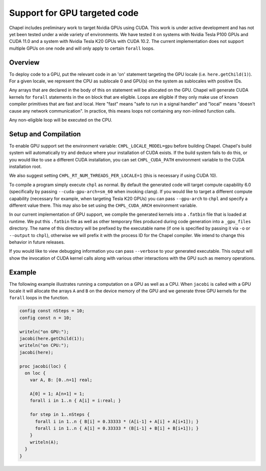 .. _readme-gpu:

.. default-domain:: chpl

Support for GPU targeted code
=============================

Chapel includes preliminary work to target Nvidia GPUs using CUDA. This work is
under active development and has not yet been tested under a wide variety of
environments. We have tested it on systems with Nvidia Tesla P100 GPUs and CUDA
11.0 and a system with Nvidia Tesla K20 GPUs with CUDA 10.2. The current
implementation does not support multiple GPUs on one node and will only apply
to certain ``forall`` loops.

Overview
--------

To deploy code to a GPU, put the relevant code in an 'on' statement targeting
the GPU locale (i.e. ``here.getChild(1)``). For a given locale, we represent the
CPU as sublocale 0 and GPU(s) on the system as sublocales with positive IDs.

Any arrays that are declared in the body of this ``on`` statement will be
allocated on the GPU. Chapel will generate CUDA kernels for ``forall`` statements
in the ``on`` block that are eligible. Loops are eligible if they only make use
of known compiler primitives that are fast and local. Here "fast" means "safe
to run in a signal handler" and "local" means "doesn't cause any network
communication". In practice, this means loops not containing any non-inlined
function calls.

Any non-eligible loop will be executed on the CPU.

Setup and Compilation
---------------------

To enable GPU support set the environment variable: ``CHPL_LOCALE_MODEL=gpu``
before building Chapel. Chapel's build system will automatically try and deduce
where your installation of CUDA exists. If the build system fails to do this,
or you would like to use a different CUDA installation, you can set
``CHPL_CUDA_PATH`` environment variable to the CUDA installation root.

We also suggest setting ``CHPL_RT_NUM_THREADS_PER_LOCALE=1`` (this is necessary
if using CUDA 10).

To compile a program simply execute ``chpl`` as normal. By default the generated
code will target compute capability 6.0 (specifically by passing
``--cuda-gpu-arch=sm_60`` when invoking clang). If you would like to target a
different compute capability (necessary for example, when targeting Tesla K20
GPUs) you can pass ``--gpu-arch`` to ``chpl`` and specify a different value there.
This may also be set using the ``CHPL_CUDA_ARCH`` environment variable.

In our current implementation of GPU support, we compile the generated kernels
into a ``.fatbin`` file that is loaded at runtime. We put this ``.fatbin`` file as
well as other temporary files produced during code generation into a
``_gpu_files`` directory.  The name of this directory will be prefixed by the
executable name (if one is specified by passing it via ``-o`` or ``--output`` to
``chpl``), otherwise we will prefix it with the process ID for the Chapel
compiler. We intend to change this behavior in future releases.

If you would like to view debugging information you can pass ``--verbose`` to
your generated executable. This output will show the invocation of CUDA kernel
calls along with various other interactions with the GPU such as memory
operations.

Example
-------

The following example illustrates running a computation on a GPU as well as a
CPU. When ``jacobi`` is called with a GPU locale it will allocate the arrays ``A``
and ``B`` on the device memory of the GPU and we generate three GPU kernels for
the ``forall`` loops in the function.

.. code-block:: chapel

  config const nSteps = 10;
  config const n = 10;

  writeln("on GPU:");
  jacobi(here.getChild(1));
  writeln("on CPU:");
  jacobi(here);

  proc jacobi(loc) {
    on loc {
      var A, B: [0..n+1] real;

      A[0] = 1; A[n+1] = 1;
      forall i in 1..n { A[i] = i:real; }

      for step in 1..nSteps {
        forall i in 1..n { B[i] = 0.33333 * (A[i-1] + A[i] + A[i+1]); }
        forall i in 1..n { A[i] = 0.33333 * (B[i-1] + B[i] + B[i+1]); }
      }
      writeln(A);
    }
  }


